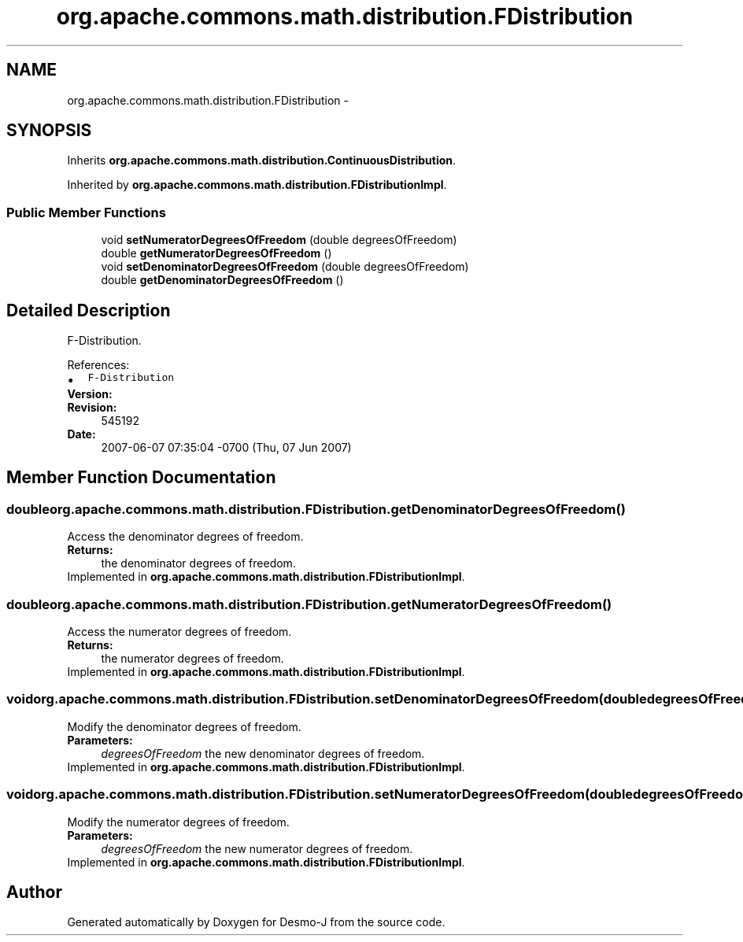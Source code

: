 .TH "org.apache.commons.math.distribution.FDistribution" 3 "Wed Dec 4 2013" "Version 1.0" "Desmo-J" \" -*- nroff -*-
.ad l
.nh
.SH NAME
org.apache.commons.math.distribution.FDistribution \- 
.SH SYNOPSIS
.br
.PP
.PP
Inherits \fBorg\&.apache\&.commons\&.math\&.distribution\&.ContinuousDistribution\fP\&.
.PP
Inherited by \fBorg\&.apache\&.commons\&.math\&.distribution\&.FDistributionImpl\fP\&.
.SS "Public Member Functions"

.in +1c
.ti -1c
.RI "void \fBsetNumeratorDegreesOfFreedom\fP (double degreesOfFreedom)"
.br
.ti -1c
.RI "double \fBgetNumeratorDegreesOfFreedom\fP ()"
.br
.ti -1c
.RI "void \fBsetDenominatorDegreesOfFreedom\fP (double degreesOfFreedom)"
.br
.ti -1c
.RI "double \fBgetDenominatorDegreesOfFreedom\fP ()"
.br
.in -1c
.SH "Detailed Description"
.PP 
F-Distribution\&.
.PP
References: 
.PD 0

.IP "\(bu" 2
\fCF-Distribution\fP 
.PP
.PP
\fBVersion:\fP
.RS 4
.RE
.PP
\fBRevision:\fP
.RS 4
545192 
.RE
.PP
\fBDate:\fP
.RS 4
2007-06-07 07:35:04 -0700 (Thu, 07 Jun 2007) 
.RE
.PP

.SH "Member Function Documentation"
.PP 
.SS "double org\&.apache\&.commons\&.math\&.distribution\&.FDistribution\&.getDenominatorDegreesOfFreedom ()"
Access the denominator degrees of freedom\&. 
.PP
\fBReturns:\fP
.RS 4
the denominator degrees of freedom\&. 
.RE
.PP

.PP
Implemented in \fBorg\&.apache\&.commons\&.math\&.distribution\&.FDistributionImpl\fP\&.
.SS "double org\&.apache\&.commons\&.math\&.distribution\&.FDistribution\&.getNumeratorDegreesOfFreedom ()"
Access the numerator degrees of freedom\&. 
.PP
\fBReturns:\fP
.RS 4
the numerator degrees of freedom\&. 
.RE
.PP

.PP
Implemented in \fBorg\&.apache\&.commons\&.math\&.distribution\&.FDistributionImpl\fP\&.
.SS "void org\&.apache\&.commons\&.math\&.distribution\&.FDistribution\&.setDenominatorDegreesOfFreedom (doubledegreesOfFreedom)"
Modify the denominator degrees of freedom\&. 
.PP
\fBParameters:\fP
.RS 4
\fIdegreesOfFreedom\fP the new denominator degrees of freedom\&. 
.RE
.PP

.PP
Implemented in \fBorg\&.apache\&.commons\&.math\&.distribution\&.FDistributionImpl\fP\&.
.SS "void org\&.apache\&.commons\&.math\&.distribution\&.FDistribution\&.setNumeratorDegreesOfFreedom (doubledegreesOfFreedom)"
Modify the numerator degrees of freedom\&. 
.PP
\fBParameters:\fP
.RS 4
\fIdegreesOfFreedom\fP the new numerator degrees of freedom\&. 
.RE
.PP

.PP
Implemented in \fBorg\&.apache\&.commons\&.math\&.distribution\&.FDistributionImpl\fP\&.

.SH "Author"
.PP 
Generated automatically by Doxygen for Desmo-J from the source code\&.
